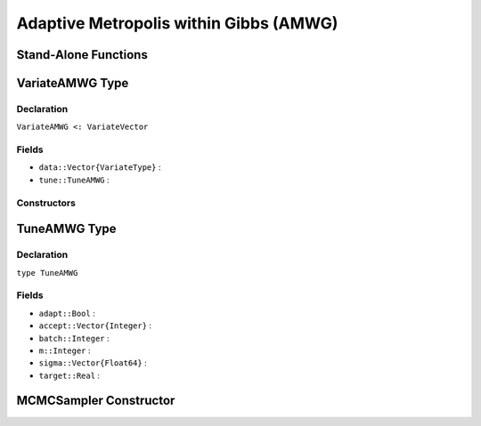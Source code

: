 .. index:: Sampling Functions; Adaptive Metropolis within Gibbs

Adaptive Metropolis within Gibbs (AMWG)
---------------------------------------

Stand-Alone Functions
^^^^^^^^^^^^^^^^^^^^^

.. function:: amwg(x::Vector{T<:Real}, sigma::Vector{Float64}, logf::Function; \
				adapt::Bool=false, batch::Integer=50, target::Real=0.44)

.. function:: amwg!(v::VariateAMWG, sigma::Vector{Float64}, logf::Function; \
				adapt::Bool=false, batch::Integer=50, target::Real=0.44)


.. index:: VariateAMWG

VariateAMWG Type
^^^^^^^^^^^^^^^^

Declaration
```````````

``VariateAMWG <: VariateVector``

Fields
``````

* ``data::Vector{VariateType}`` : 
* ``tune::TuneAMWG`` : 

Constructors
````````````

.. function:: VariateAMWG(x::Vector{T<:Real}, tune::TuneAMWG)
              VariateAMWG(x::Vector{T<:Real}, tune=nothing)


.. index:: TuneAMWG

TuneAMWG Type
^^^^^^^^^^^^^

Declaration
```````````

``type TuneAMWG``

Fields
``````

* ``adapt::Bool`` : 
* ``accept::Vector{Integer}`` : 
* ``batch::Integer`` : 
* ``m::Integer`` : 
* ``sigma::Vector{Float64}`` : 
* ``target::Real`` : 

MCMCSampler Constructor
^^^^^^^^^^^^^^^^^^^^^^^

.. function:: SamplerAMWG(params::Vector{T<:String}, sigma::Vector{U<:Real}; \
				adapt::Symbol=:none, batch::Integer=50, target::Real=0.44)
